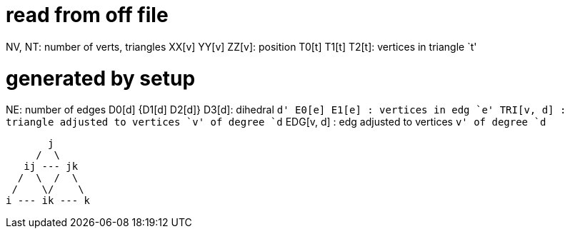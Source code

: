 = read from off file

NV, NT: number of verts, triangles
XX[v] YY[v] ZZ[v]: position
T0[t] T1[t] T2[t]: vertices in triangle `t'

= generated by setup
NE: number of edges
D0[d] {D1[d] D2[d]} D3[d]: dihedral `d'
E0[e] E1[e]      : vertices in edg `e'
TRI[v, d]      : triangle adjusted to vertices `v' of degree `d`
EDG[v, d]      : edg adjusted to vertices `v' of degree `d`

        j
      /  \
    ij --- jk
   /  \  /  \
  /    \/    \
 i --- ik --- k